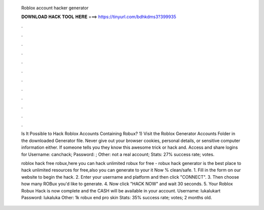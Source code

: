   Roblox account hacker generator
  
  
  
  𝐃𝐎𝐖𝐍𝐋𝐎𝐀𝐃 𝐇𝐀𝐂𝐊 𝐓𝐎𝐎𝐋 𝐇𝐄𝐑𝐄 ===> https://tinyurl.com/bdhkdms3?399935
  
  
  
  .
  
  
  
  .
  
  
  
  .
  
  
  
  .
  
  
  
  .
  
  
  
  .
  
  
  
  .
  
  
  
  .
  
  
  
  .
  
  
  
  .
  
  
  
  .
  
  
  
  .
  
  Is It Possible to Hack Roblox Accounts Containing Robux? 1) Visit the Roblox Generator Accounts Folder in the downloaded Generator file. Never give out your browser cookies, personal details, or sensitive computer information either. If someone tells you they know this awesome trick or hack and. Access and share logins for  Username: canchack; Password: ; Other: not a real account; Stats: 27% success rate; votes.
  
  roblox hack free robux,here you can hack unlimited robux for free - robux hack generator is the best place to hack unlimited resources for free,also you can generate to your  it Now % clean/safe. 1. Fill in the form on our website to begin the hack. 2. Enter your username and platform and then click "CONNECT". 3. Then choose how many ROBux you'd like to generate. 4. Now click "HACK NOW" and wait 30 seconds. 5. Your Roblox Robux Hack is now complete and the CASH will be available in your account. Username: lukalukart Password: lukaluka Other: 1k robux end pro skin Stats: 35% success rate; votes; 2 months old.
